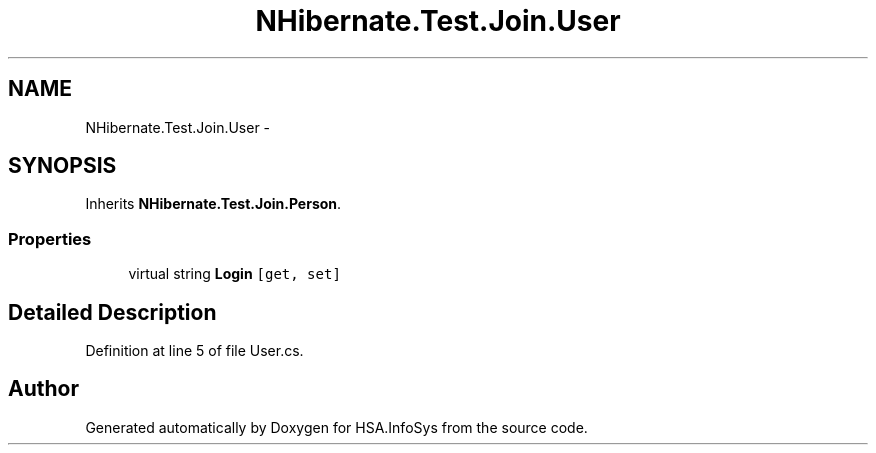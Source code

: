 .TH "NHibernate.Test.Join.User" 3 "Fri Jul 5 2013" "Version 1.0" "HSA.InfoSys" \" -*- nroff -*-
.ad l
.nh
.SH NAME
NHibernate.Test.Join.User \- 
.SH SYNOPSIS
.br
.PP
.PP
Inherits \fBNHibernate\&.Test\&.Join\&.Person\fP\&.
.SS "Properties"

.in +1c
.ti -1c
.RI "virtual string \fBLogin\fP\fC [get, set]\fP"
.br
.in -1c
.SH "Detailed Description"
.PP 
Definition at line 5 of file User\&.cs\&.

.SH "Author"
.PP 
Generated automatically by Doxygen for HSA\&.InfoSys from the source code\&.

